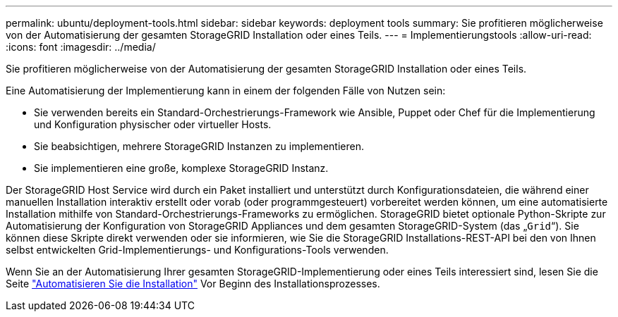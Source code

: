 ---
permalink: ubuntu/deployment-tools.html 
sidebar: sidebar 
keywords: deployment tools 
summary: Sie profitieren möglicherweise von der Automatisierung der gesamten StorageGRID Installation oder eines Teils. 
---
= Implementierungstools
:allow-uri-read: 
:icons: font
:imagesdir: ../media/


[role="lead"]
Sie profitieren möglicherweise von der Automatisierung der gesamten StorageGRID Installation oder eines Teils.

Eine Automatisierung der Implementierung kann in einem der folgenden Fälle von Nutzen sein:

* Sie verwenden bereits ein Standard-Orchestrierungs-Framework wie Ansible, Puppet oder Chef für die Implementierung und Konfiguration physischer oder virtueller Hosts.
* Sie beabsichtigen, mehrere StorageGRID Instanzen zu implementieren.
* Sie implementieren eine große, komplexe StorageGRID Instanz.


Der StorageGRID Host Service wird durch ein Paket installiert und unterstützt durch Konfigurationsdateien, die während einer manuellen Installation interaktiv erstellt oder vorab (oder programmgesteuert) vorbereitet werden können, um eine automatisierte Installation mithilfe von Standard-Orchestrierungs-Frameworks zu ermöglichen. StorageGRID bietet optionale Python-Skripte zur Automatisierung der Konfiguration von StorageGRID Appliances und dem gesamten StorageGRID-System (das „`Grid`“). Sie können diese Skripte direkt verwenden oder sie informieren, wie Sie die StorageGRID Installations-REST-API bei den von Ihnen selbst entwickelten Grid-Implementierungs- und Konfigurations-Tools verwenden.

Wenn Sie an der Automatisierung Ihrer gesamten StorageGRID-Implementierung oder eines Teils interessiert sind, lesen Sie die Seite link:automating-installation.html["Automatisieren Sie die Installation"] Vor Beginn des Installationsprozesses.
